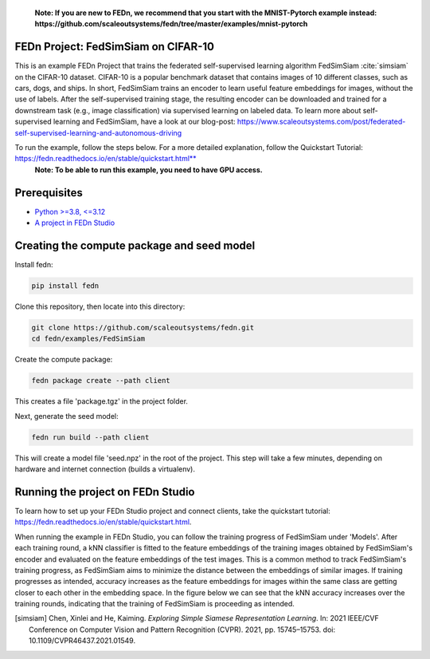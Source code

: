    **Note: If you are new to FEDn, we recommend that you start with the MNIST-Pytorch example instead: https://github.com/scaleoutsystems/fedn/tree/master/examples/mnist-pytorch**

FEDn Project: FedSimSiam on CIFAR-10
------------------------------------

This is an example FEDn Project that trains the federated self-supervised learning algorithm FedSimSiam :cite:`simsiam` on 
the CIFAR-10 dataset. CIFAR-10 is a popular benchmark dataset that contains images of 10 different classes, such as cars, dogs, and ships.
In short, FedSimSiam trains an encoder to learn useful feature embeddings for images, without the use of labels. 
After the self-supervised training stage, the resulting encoder can be downloaded and trained for a downstream task (e.g., image classification) via supervised learning on labeled data.
To learn more about self-supervised learning and FedSimSiam, have a look at our blog-post: https://www.scaleoutsystems.com/post/federated-self-supervised-learning-and-autonomous-driving

To run the example, follow the steps below. For a more detailed explanation, follow the Quickstart Tutorial: https://fedn.readthedocs.io/en/stable/quickstart.html** 
   **Note: To be able to run this example, you need to have GPU access.**

Prerequisites
-------------

-  `Python >=3.8, <=3.12 <https://www.python.org/downloads>`__
-  `A project in FEDn Studio  <https://fedn.scaleoutsystems.com/signup>`__   

Creating the compute package and seed model
-------------------------------------------

Install fedn: 

.. code-block::

   pip install fedn

Clone this repository, then locate into this directory:

.. code-block::

   git clone https://github.com/scaleoutsystems/fedn.git
   cd fedn/examples/FedSimSiam

Create the compute package:

.. code-block::

   fedn package create --path client

This creates a file 'package.tgz' in the project folder.

Next, generate the seed model:

.. code-block::

   fedn run build --path client

This will create a model file 'seed.npz' in the root of the project. This step will take a few minutes, depending on hardware and internet connection (builds a virtualenv).  

Running the project on FEDn Studio
----------------------------------

To learn how to set up your FEDn Studio project and connect clients, take the quickstart tutorial: https://fedn.readthedocs.io/en/stable/quickstart.html.


When running the example in FEDn Studio, you can follow the training progress of FedSimSiam under 'Models'. 
After each training round, a kNN classifier is fitted to the feature embeddings of the training images obtained 
by FedSimSiam's encoder and evaluated on the feature embeddings of the test images. 
This is a common method to track FedSimSiam's training progress, 
as FedSimSiam aims to minimize the distance between the embeddings of similar images. 
If training progresses as intended, accuracy increases as the feature embeddings for 
images within the same class are getting closer to each other in the embedding space. 
In the figure below we can see that the kNN accuracy increases over the training rounds, 
indicating that the training of FedSimSiam is proceeding as intended. 

.. image:: figs/fedsimsiam_monitoring.png
   :width: 50%

.. [simsiam] Chen, Xinlei and He, Kaiming. *Exploring Simple Siamese Representation Learning*. In: 2021 IEEE/CVF Conference on Computer Vision and Pattern Recognition (CVPR). 2021, pp. 15745–15753. doi: 10.1109/CVPR46437.2021.01549.

